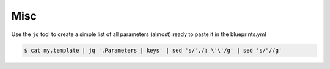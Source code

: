 ****
Misc
****

Use the ``jq`` tool to create a simple list of all parameters (almost) ready to paste it in the blueprints.yml

.. code-block:: shell

    $ cat my.template | jq '.Parameters | keys' | sed 's/",/: \'\'/g' | sed 's/"//g'
